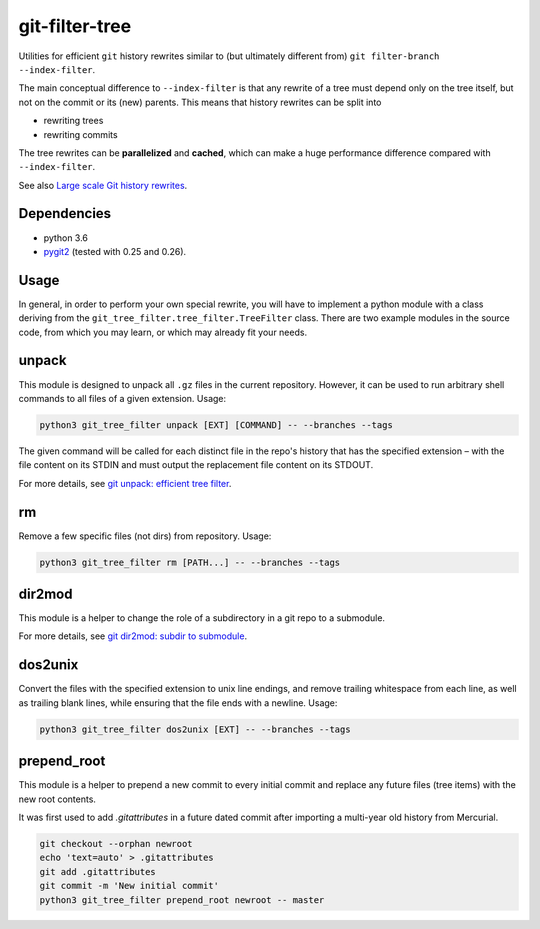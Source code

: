 git-filter-tree
---------------

|Tests| |License|

Utilities for efficient ``git`` history rewrites similar to (but ultimately
different from) ``git filter-branch --index-filter``.

The main conceptual difference to ``--index-filter`` is that any rewrite of a
tree must depend only on the tree itself, but not on the commit or its (new)
parents. This means that history rewrites can be split into

- rewriting trees
- rewriting commits

The tree rewrites can be **parallelized** and **cached**, which can make a
huge performance difference compared with ``--index-filter``.

See also `Large scale Git history rewrites`_.


Dependencies
~~~~~~~~~~~~

- python 3.6
- pygit2_ (tested with 0.25 and 0.26).

.. _pygit2: http://www.pygit2.org/


Usage
~~~~~

In general, in order to perform your own special rewrite, you will have to
implement a python module with a class deriving from the
``git_tree_filter.tree_filter.TreeFilter`` class. There are two example
modules in the source code, from which you may learn, or which may already fit
your needs.

unpack
~~~~~~

This module is designed to unpack all ``.gz`` files in the current repository.
However, it can be used to run arbitrary shell commands to all files of a
given extension. Usage:

.. code-block:: bash

    python3 git_tree_filter unpack [EXT] [COMMAND] -- --branches --tags

The given command will be called for each distinct file in the repo's history
that has the specified extension – with the file content on its STDIN and must
output the replacement file content on its STDOUT.

For more details, see `git unpack: efficient tree filter`_.

rm
~~

Remove a few specific files (not dirs) from repository. Usage:

.. code-block:: bash

    python3 git_tree_filter rm [PATH...] -- --branches --tags

dir2mod
~~~~~~~

This module is a helper to change the role of a subdirectory in a git repo to
a submodule.

For more details, see `git dir2mod: subdir to submodule`_.

dos2unix
~~~~~~~~

Convert the files with the specified extension to unix line endings, and
remove trailing whitespace from each line, as well as trailing blank lines,
while ensuring that the file ends with a newline. Usage:

.. code-block:: bash

    python3 git_tree_filter dos2unix [EXT] -- --branches --tags

prepend_root
~~~~~~~~~~~~

This module is a helper to prepend a new commit to every initial commit and
replace any future files (tree items) with the new root contents.

It was first used to add `.gitattributes` in a future dated commit after
importing a multi-year old history from Mercurial.

.. code-block:: bash

    git checkout --orphan newroot
    echo 'text=auto' > .gitattributes
    git add .gitattributes
    git commit -m 'New initial commit'
    python3 git_tree_filter prepend_root newroot -- master


.. References:

.. _`git unpack: efficient tree filter`: http://coldfix.de/2017/06/11/git-unpack
.. _`git dir2mod: subdir to submodule`: http://coldfix.de/2017/06/13/git-dir2mod
.. _Large scale Git history rewrites: https://www.bitleaks.net/blog/large-scale-git-history-rewrites/

.. Badges:

.. |Tests| image::     https://img.shields.io/travis/coldfix/git-filter-tree/master.svg
   :target:            https://travis-ci.org/coldfix/git-filter-tree
   :alt:               Build Status

.. |License| image::   https://img.shields.io/badge/License-GPLv3+-blue.svg
   :target:            https://github.com/coldfix/git-filter-tree/blob/master/COPYING.GPLv3.txt
   :alt:               GPLv3
